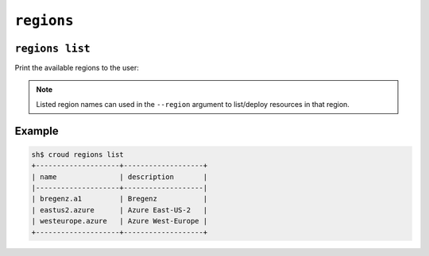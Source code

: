 ================
``regions``
================

``regions list``
================

Print the available regions to the user:

.. argparse::
   :module: croud.__main__
   :func: get_parser
   :prog: croud
   :path: regions list

.. note::

   Listed region names can used in the ``--region`` argument to list/deploy resources in that region.

Example
=======

.. code-block:: console

   sh$ croud regions list
   +--------------------+-------------------+
   | name               | description       |
   |--------------------+-------------------|
   | bregenz.a1         | Bregenz           |
   | eastus2.azure      | Azure East-US-2   |
   | westeurope.azure   | Azure West-Europe |
   +--------------------+-------------------+